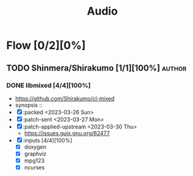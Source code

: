 #+title: Audio

* Flow [0/2][0%]
** TODO Shinmera/Shirakumo [1/1][100%] :author:
*** DONE libmixed [4/4][100%]
CLOSED: [2023-03-31 Fri 20:59]
- https://github.com/Shirakumo/cl-mixed
- synopsis ::
- [X] :packed <2023-03-26 Sun>
- [X] :patch-sent <2023-03-27 Mon>
- [X] :patch-applied-upstream <2023-03-30 Thu>
  - https://issues.guix.gnu.org/62477
- [X] :inputs [4/4][100%]
  - [X] doxygen
  - [X] graphviz
  - [X] mpg123
  - [X] ncurses
